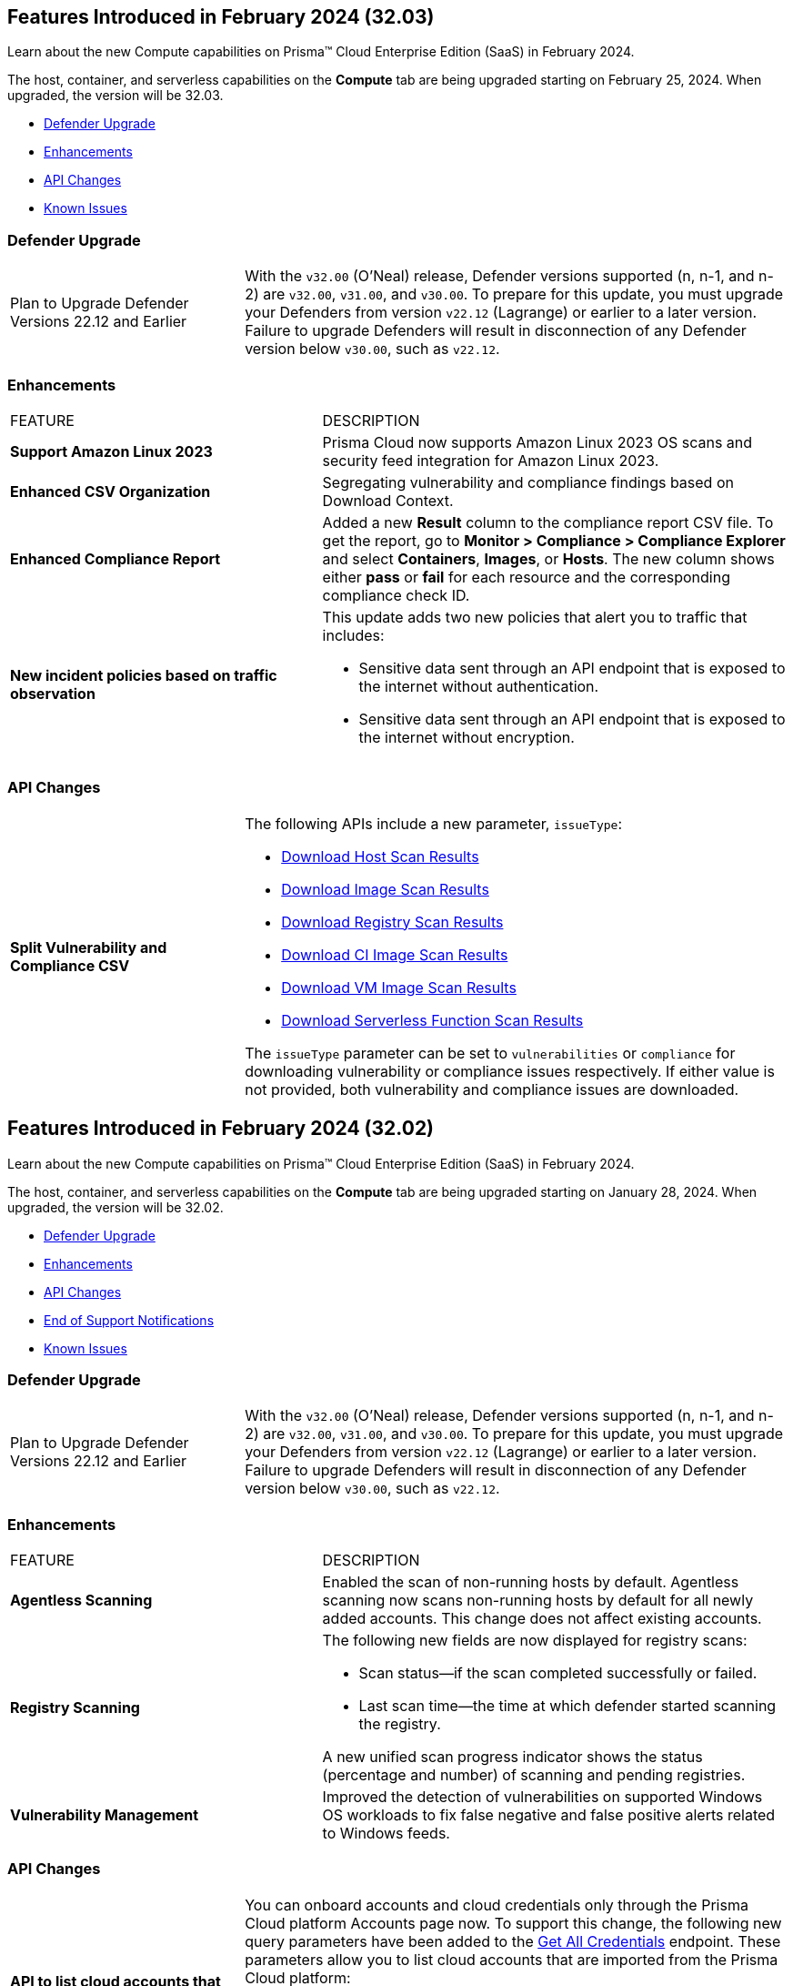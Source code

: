 [#id-february2024v3203]
== Features Introduced in February 2024 (32.03)

Learn about the new Compute capabilities on Prisma™ Cloud Enterprise Edition (SaaS) in February 2024.

The host, container, and serverless capabilities on the *Compute* tab are being upgraded starting on February 25, 2024. When upgraded, the version will be 32.03.

* xref:#defender-upgrade[Defender Upgrade]
//* xref:#new-features-prisma-cloud-compute[New Features in Prisma Cloud Compute]
* xref:#enhancements[Enhancements]
* xref:#api-changes[API Changes]
// * xref:#breaking-api-changes[Breaking Changes in API]
// * xref:#deprecation-notice[Deprecation Notice]
//* xref:#id-backward-compatibility[Backward Compatibility for New Features]
// * xref:#end-of-support[End of Support Notifications]

* xref:../../../known-issues/known-fixed-issues.adoc[Known Issues]

[#defender-upgradev3203]
=== Defender Upgrade

[cols="30%a,70%a"]
|===
|Plan to Upgrade Defender Versions 22.12 and Earlier
|With the `v32.00` (O'Neal) release, Defender versions supported (n, n-1, and n-2) are `v32.00`, `v31.00`, and `v30.00`.
To prepare for this update, you must upgrade your Defenders from version `v22.12` (Lagrange) or earlier to a later version. Failure to upgrade Defenders will result in disconnection of any Defender version below `v30.00`, such as `v22.12`.

|===

[#enhancements-v3203]
=== Enhancements

[cols="40%a,60%a"]
|===
|FEATURE
|DESCRIPTION

//CWP-53557 and CWP-55790 (Doc ticket)
|*Support Amazon Linux 2023*
|Prisma Cloud now supports Amazon Linux 2023 OS scans and security feed integration for Amazon Linux 2023.

// CWP-55094
|*Enhanced CSV Organization*
|Segregating vulnerability and compliance findings based on Download Context.

//CWP-54524
|*Enhanced Compliance Report*
|Added a new *Result* column to the compliance report CSV file. To get the report, go to *Monitor > Compliance > Compliance Explorer* and select *Containers*, *Images*, or *Hosts*. The new column shows either  *pass* or *fail* for each resource and the corresponding compliance check ID.

//CWP-50513
|*New incident policies based on traffic observation*
|This update adds two new policies that alert you to traffic that includes:

* Sensitive data sent through an API endpoint that is exposed to the internet without authentication.
* Sensitive data sent through an API endpoint that is exposed to the internet without encryption.

|===

[#api-changes-v3203]
=== API Changes
[cols="30%a,70%a"]
|===

// CWP-55094
|*Split Vulnerability and Compliance CSV*

|The following APIs include a new parameter, `issueType`:

* https://pan.dev/compute/api/get-hosts-download/[Download Host Scan Results]
* https://pan.dev/compute/api/get-images-download/[Download Image Scan Results]
* https://pan.dev/compute/api/get-registry-download/[Download Registry Scan Results]
* https://pan.dev/compute/api/get-scans-download/[Download CI Image Scan Results]
* https://pan.dev/compute/api/get-vms-download/[Download VM Image Scan Results]
* https://pan.dev/compute/api/get-serverless-download/[Download Serverless Function Scan Results]

The `issueType` parameter can be set to `vulnerabilities` or `compliance` for downloading vulnerability or compliance issues respectively. If either value is not provided, both vulnerability and compliance issues are downloaded.

|===

[#id-february2024]
== Features Introduced in February 2024 (32.02)

Learn about the new Compute capabilities on Prisma™ Cloud Enterprise Edition (SaaS) in February 2024.

The host, container, and serverless capabilities on the *Compute* tab are being upgraded starting on January 28, 2024. When upgraded, the version will be 32.02.

* xref:#defender-upgrade[Defender Upgrade]
//* xref:#new-features-prisma-cloud-compute[New Features in Prisma Cloud Compute]
* xref:#enhancements[Enhancements]
* xref:#api-changes[API Changes]
// * xref:#breaking-api-changes[Breaking Changes in API]
// * xref:#deprecation-notice[Deprecation Notice]
//* xref:#id-backward-compatibility[Backward Compatibility for New Features]
* xref:#end-of-support[End of Support Notifications]

* xref:../../../known-issues/known-fixed-issues.adoc[Known Issues]

[#defender-upgrade]
=== Defender Upgrade

[cols="30%a,70%a"]
|===
|Plan to Upgrade Defender Versions 22.12 and Earlier
|With the `v32.00` (O'Neal) release, Defender versions supported (n, n-1, and n-2) are `v32.00`, `v31.00`, and `v30.00`.
To prepare for this update, you must upgrade your Defenders from version `v22.12` (Lagrange) or earlier to a later version. Failure to upgrade Defenders will result in disconnection of any Defender version below `v30.00`, such as `v22.12`.

|===

// [#new-features-prisma-cloud-compute]
// === New Features in Prisma Cloud Compute

// [cols="40%a,60%a"]
// |===
// |FEATURE
// |DESCRIPTION



// |===

[#enhancements]
=== Enhancements

[cols="40%a,60%a"]
|===
|FEATURE
|DESCRIPTION

//CWP-52181
|*Agentless Scanning*
|Enabled the scan of non-running hosts by default.
Agentless scanning now scans non-running hosts by default for all newly added accounts.
This change does not affect existing accounts.

//CWP-49984
|*Registry Scanning*
|The following new fields are now displayed for registry scans:

* Scan status—if the scan completed successfully or failed.

* Last scan time—the time at which defender started scanning the registry.

A new unified scan progress indicator shows the status (percentage and number) of scanning and pending registries.

//CWP-47706
|*Vulnerability Management*
|Improved the detection of vulnerabilities on supported Windows OS workloads to fix false negative and false positive alerts related to Windows feeds.


// //CWP-55308
// |*Cloud Account Management*
// |Introduced the *Account Import Status* filter on the *Cloud Accounts* page in *Runtime Security*.
// This feature includes three statuses:

// * *Local accounts:* cloud accounts created in Runtime Security only (and not in the Prisma Cloud console)

// * *Manually imported accounts:* cloud accounts that were manually imported from Prisma Cloud console to Runtime Security in the past prior to the Lagrange release (end of 2022)

// * *Auto-imported accounts:* cloud accounts that originated from Prisma Cloud console and seamlessly imported into Runtime Security.

|===


[#api-changes]
=== API Changes
[cols="30%a,70%a"]
|===

//CWP-55309
| *API to list cloud accounts that are imported from the Prisma Cloud platform*
|You can onboard accounts and cloud credentials only through the Prisma Cloud platform Accounts page now. To support this change, the following new query parameters have been added to the https://pan.dev/prisma-cloud/api/cwpp/get-credentials/[Get All Credentials] endpoint. These parameters allow you to list cloud accounts that are imported from the Prisma Cloud platform:

* `external`: Set to `true` to retrieve credentials imported from the Prisma Cloud platform Accounts page.
* `autoImported`: Set to `true` to retrieve credentials that were automatically imported from the Prisma Cloud platform Accounts page.


//CWP-52775
|*New request body field in the Download Serverless Layer Bundle endpoint*
|The https://pan.dev/prisma-cloud/api/cwpp/post-images-twistlock-defender-layer-zip/[Download Serverless Layer Bundle] endpoint includes a new request body field: `nodeJSModuleType`, which accepts one of these values:

* `commonjs` 
* `ecmascript` 

The `nodeJSModuleType` field is optional and the default value is `commonjs`.

|===

// [cols="30%a,70%a"]
// |===

// |
// |

// |===


[#end-support]
=== End of Support Notifications
[cols="30%a,70%a"]
|===

//CWP-36043 / CWP-50985
|*Code Security Module for Scanning*
|The Code Repository Scanning feature is sunset in Prisma Cloud Compute Edition.

It is replaced by Prisma Cloud Application Security in the Enterprise Edition, which offers more comprehensive and advanced Software Composition Analysis (SCA). For information, see https://docs.prismacloud.io/en/enterprise-edition/content-collections/application-security/application-security[Prisma Cloud Application Security].

//CWP-36043 / CWP-53875
|*Code Security Module for Scanning APIs are Sunset*
|The Code Repository Scanning feature in Prisma Cloud Compute is no longer available as Prisma Cloud Enterprise Edition (Cloud Application Security) offers a more comprehensive and advanced Software Composition Analysis (SCA) feature.

Also, the following Prisma Cloud Compute code scan endpoints have been sunset (removed):

* `/api/<vVersion>/coderepos` - *GET* 
* `/api/<vVersion>/coderepos/scan` - *POST*
* `/api/<vVersion>/coderepos/stop` - *POST*
* `/api/<vVersion>/coderepos/download`- *GET*
* `/api/<vVersion>/coderepos/progress` - *GET*
* `/api/<vVersion>/coderepos/discover` - *GET*
* `/api/<vVersion>/coderepos-ci` - *POST*
* `/api/<vVersion>/coderepos-ci` - *GET*
* `/api/<vVersion>/coderepos-ci/download` - *GET*
* `/api/<vVersion>/policies/vulnerability/coderepos` - *GET*
* `/api/<vVersion>/policies/vulnerability/coderepos/impacted` - *GET*
* `/api/<vVersion>/policies/vulnerability/ci/coderepos` - *GET*
* `/api/<vVersion>/policies/compliance/coderepos` - *GET*
* `/api/<vVersion>/policies/compliance/coderepos/impacted` - *GET*
* `/api/<vVersion>/policies/compliance/ci/coderepos`- *GET*
* `/api/<vVersion>/policies/vulnerability/coderepos` - *PUT*
* `/api/<vVersion>/policies/vulnerability/ci/coderepos` - *PUT*
* `/api/<vVersion>/policies/compliance/coderepos` - *PUT*
* `/api/<vVersion>/policies/compliance/ci/coderepos`- *PUT*
* `/api/<vVersion>/settings/coderepos` - *PUT*
* `/api/<vVersion>/settings/coderepos` - *GET*
* `/api/<vVersion>/coderepos/webhook/{" + id + "}"` - *POST*

|===
